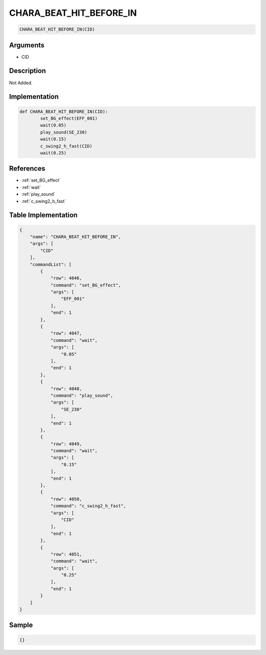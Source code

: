.. _CHARA_BEAT_HIT_BEFORE_IN:

CHARA_BEAT_HIT_BEFORE_IN
========================

.. code-block:: text

	CHARA_BEAT_HIT_BEFORE_IN(CID)


Arguments
------------

* CID

Description
-------------

Not Added.

Implementation
-------------

.. code-block:: python

	def CHARA_BEAT_HIT_BEFORE_IN(CID):
		set_BG_effect(EFF_001)
		wait(0.05)
		play_sound(SE_230)
		wait(0.15)
		c_swing2_h_fast(CID)
		wait(0.25)

References
-------------
* :ref:`set_BG_effect`
* :ref:`wait`
* :ref:`play_sound`
* :ref:`c_swing2_h_fast`

Table Implementation
-------------

.. code-block:: json

	{
	    "name": "CHARA_BEAT_HIT_BEFORE_IN",
	    "args": [
	        "CID"
	    ],
	    "commandList": [
	        {
	            "row": 4046,
	            "command": "set_BG_effect",
	            "args": [
	                "EFF_001"
	            ],
	            "end": 1
	        },
	        {
	            "row": 4047,
	            "command": "wait",
	            "args": [
	                "0.05"
	            ],
	            "end": 1
	        },
	        {
	            "row": 4048,
	            "command": "play_sound",
	            "args": [
	                "SE_230"
	            ],
	            "end": 1
	        },
	        {
	            "row": 4049,
	            "command": "wait",
	            "args": [
	                "0.15"
	            ],
	            "end": 1
	        },
	        {
	            "row": 4050,
	            "command": "c_swing2_h_fast",
	            "args": [
	                "CID"
	            ],
	            "end": 1
	        },
	        {
	            "row": 4051,
	            "command": "wait",
	            "args": [
	                "0.25"
	            ],
	            "end": 1
	        }
	    ]
	}

Sample
-------------

.. code-block:: json

	{}
